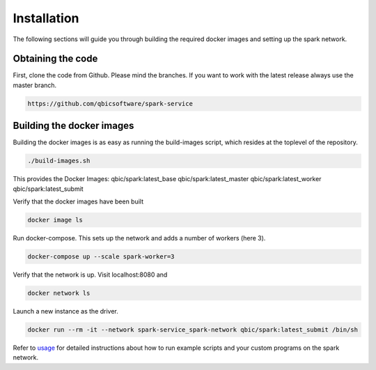 Installation
============

The following sections will guide you through building the required docker images and setting up the spark network.

Obtaining the code
------------------

First, clone the code from Github. Please mind the branches. If you want to work with the latest release always use the master branch.

.. code-block:: bash

    https://github.com/qbicsoftware/spark-service

Building the docker images
--------------------------

Building the docker images is as easy as running the build-images script, which resides at the toplevel of the repository.

.. code-block:: bash

   ./build-images.sh


This provides the Docker Images:
qbic/spark:latest_base
qbic/spark:latest_master
qbic/spark:latest_worker
qbic/spark:latest_submit

Verify that the docker images have been built

.. code-block:: bash

    docker image ls

Run docker-compose. This sets up the network and adds a number of workers (here 3).

.. code-block:: bash

    docker-compose up --scale spark-worker=3

Verify that the network is up. Visit localhost:8080 and

.. code-block:: bash

    docker network ls

Launch a new instance as the driver.

.. code-block:: bash

    docker run --rm -it --network spark-service_spark-network qbic/spark:latest_submit /bin/sh

Refer to `usage <usage.html>`_ for detailed instructions about how to run example scripts and your custom programs on the spark network.

